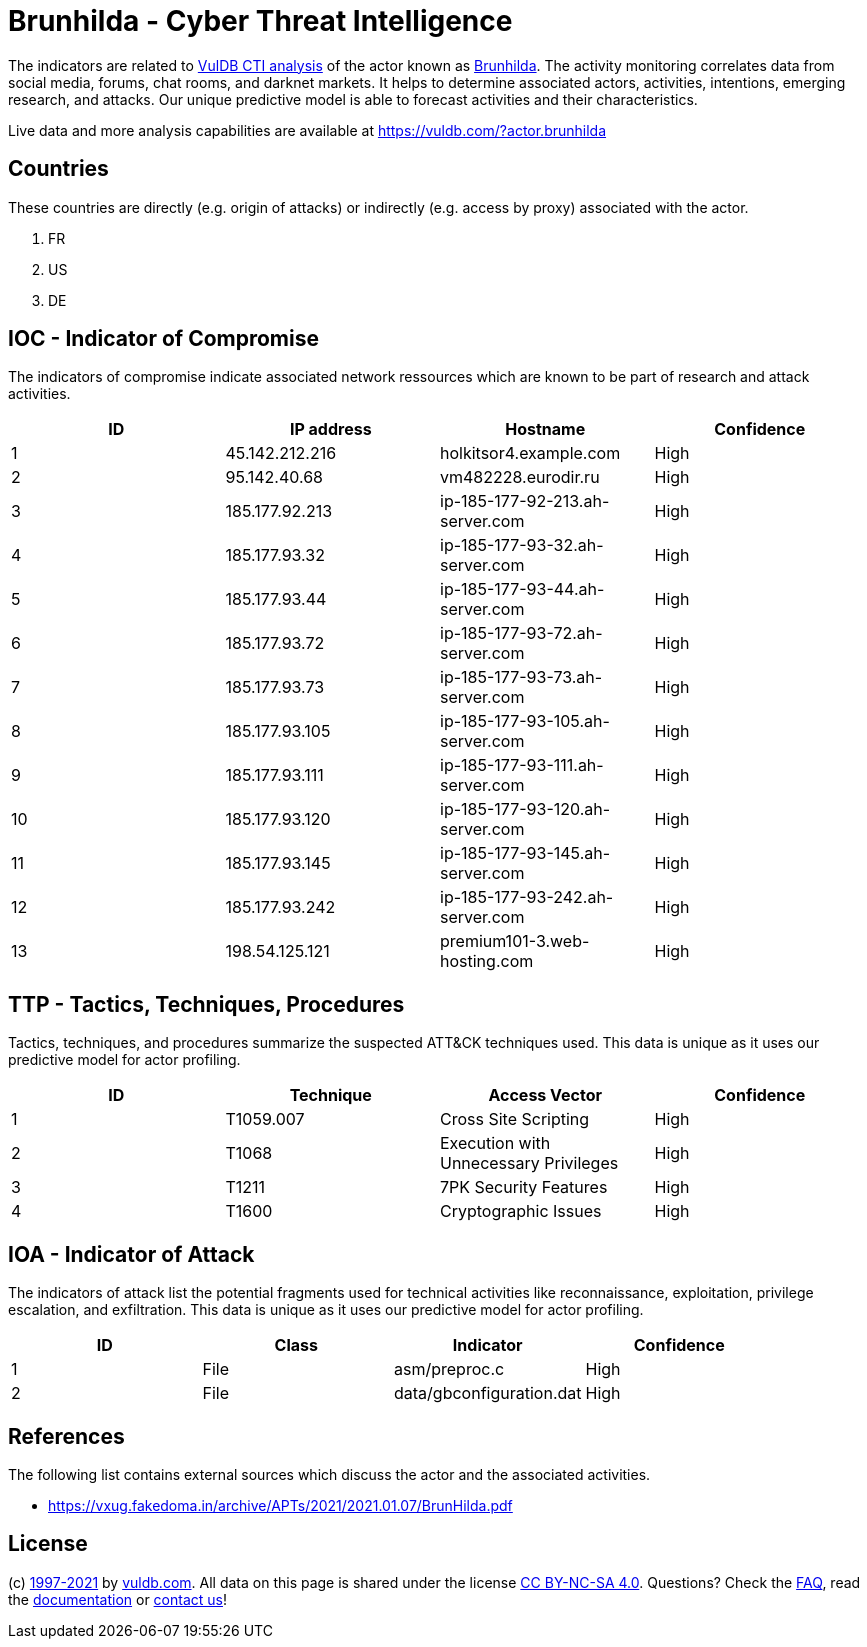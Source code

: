 = Brunhilda - Cyber Threat Intelligence

The indicators are related to https://vuldb.com/?doc.cti[VulDB CTI analysis] of the actor known as https://vuldb.com/?actor.brunhilda[Brunhilda]. The activity monitoring correlates data from social media, forums, chat rooms, and darknet markets. It helps to determine associated actors, activities, intentions, emerging research, and attacks. Our unique predictive model is able to forecast activities and their characteristics.

Live data and more analysis capabilities are available at https://vuldb.com/?actor.brunhilda

== Countries

These countries are directly (e.g. origin of attacks) or indirectly (e.g. access by proxy) associated with the actor.

. FR
. US
. DE

== IOC - Indicator of Compromise

The indicators of compromise indicate associated network ressources which are known to be part of research and attack activities.

[options="header"]
|========================================
|ID|IP address|Hostname|Confidence
|1|45.142.212.216|holkitsor4.example.com|High
|2|95.142.40.68|vm482228.eurodir.ru|High
|3|185.177.92.213|ip-185-177-92-213.ah-server.com|High
|4|185.177.93.32|ip-185-177-93-32.ah-server.com|High
|5|185.177.93.44|ip-185-177-93-44.ah-server.com|High
|6|185.177.93.72|ip-185-177-93-72.ah-server.com|High
|7|185.177.93.73|ip-185-177-93-73.ah-server.com|High
|8|185.177.93.105|ip-185-177-93-105.ah-server.com|High
|9|185.177.93.111|ip-185-177-93-111.ah-server.com|High
|10|185.177.93.120|ip-185-177-93-120.ah-server.com|High
|11|185.177.93.145|ip-185-177-93-145.ah-server.com|High
|12|185.177.93.242|ip-185-177-93-242.ah-server.com|High
|13|198.54.125.121|premium101-3.web-hosting.com|High
|========================================

== TTP - Tactics, Techniques, Procedures

Tactics, techniques, and procedures summarize the suspected ATT&CK techniques used. This data is unique as it uses our predictive model for actor profiling.

[options="header"]
|========================================
|ID|Technique|Access Vector|Confidence
|1|T1059.007|Cross Site Scripting|High
|2|T1068|Execution with Unnecessary Privileges|High
|3|T1211|7PK Security Features|High
|4|T1600|Cryptographic Issues|High
|========================================

== IOA - Indicator of Attack

The indicators of attack list the potential fragments used for technical activities like reconnaissance, exploitation, privilege escalation, and exfiltration. This data is unique as it uses our predictive model for actor profiling.

[options="header"]
|========================================
|ID|Class|Indicator|Confidence
|1|File|asm/preproc.c|High
|2|File|data/gbconfiguration.dat|High
|========================================

== References

The following list contains external sources which discuss the actor and the associated activities.

* https://vxug.fakedoma.in/archive/APTs/2021/2021.01.07/BrunHilda.pdf

== License

(c) https://vuldb.com/?doc.changelog[1997-2021] by https://vuldb.com/?doc.about[vuldb.com]. All data on this page is shared under the license https://creativecommons.org/licenses/by-nc-sa/4.0/[CC BY-NC-SA 4.0]. Questions? Check the https://vuldb.com/?doc.faq[FAQ], read the https://vuldb.com/?doc[documentation] or https://vuldb.com/?contact[contact us]!
